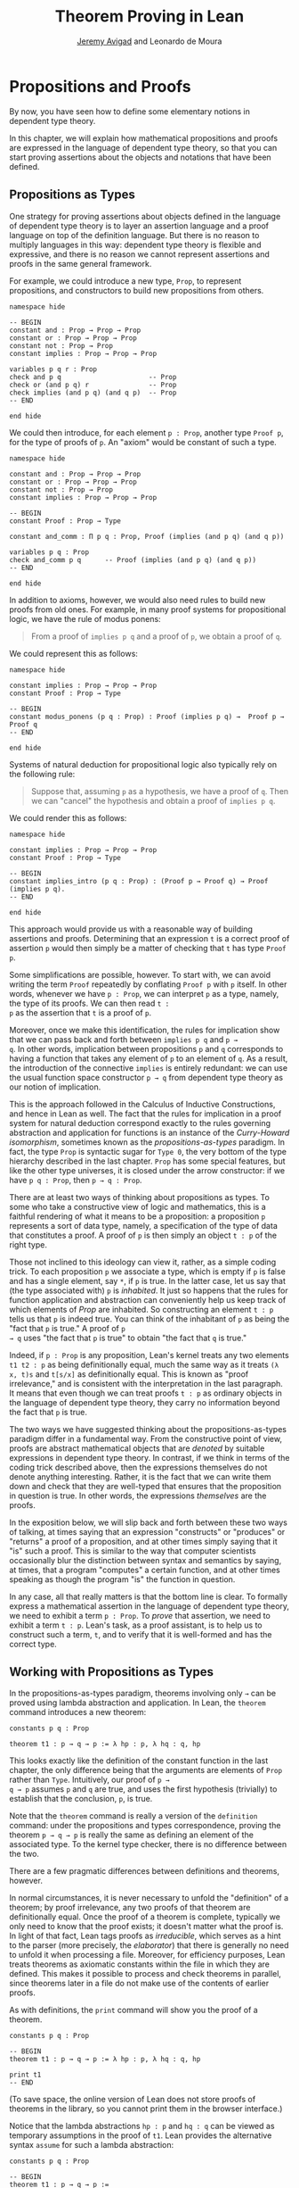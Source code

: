 #+Title: Theorem Proving in Lean
#+Author: [[http://www.andrew.cmu.edu/user/avigad][Jeremy Avigad]] and Leonardo de Moura

* Propositions and Proofs

By now, you have seen how to define some elementary notions in
dependent type theory.
# TODO: this hasn't been done yet.
# You have also seen that it is
# possible to import objects that are defined in Lean's library.
In this chapter, we will explain how mathematical propositions and
proofs are expressed in the language of dependent type theory, so that
you can start proving assertions about the objects and notations that
have been defined.
# The encoding we use here is specific to the
# standard library; we will discuss proofs in /homotopy type theory/ in
# a later chapter.

** Propositions as Types

One strategy for proving assertions about objects defined in the
language of dependent type theory is to layer an assertion language
and a proof language on top of the definition language. But there is
no reason to multiply languages in this way: dependent type theory is
flexible and expressive, and there is no reason we cannot represent
assertions and proofs in the same general framework.

For example, we could introduce a new type, =Prop=, to represent
propositions, and constructors to build new propositions from others.
#+BEGIN_SRC lean
namespace hide

-- BEGIN
constant and : Prop → Prop → Prop
constant or : Prop → Prop → Prop
constant not : Prop → Prop
constant implies : Prop → Prop → Prop

variables p q r : Prop
check and p q                      -- Prop
check or (and p q) r               -- Prop
check implies (and p q) (and q p)  -- Prop
-- END

end hide
#+END_SRC
We could then introduce, for each element =p : Prop=, another type
=Proof p=, for the type of proofs of =p=. An "axiom" would be constant
of such a type.
#+BEGIN_SRC lean
namespace hide

constant and : Prop → Prop → Prop
constant or : Prop → Prop → Prop
constant not : Prop → Prop
constant implies : Prop → Prop → Prop

-- BEGIN
constant Proof : Prop → Type

constant and_comm : Π p q : Prop, Proof (implies (and p q) (and q p))

variables p q : Prop
check and_comm p q      -- Proof (implies (and p q) (and q p))
-- END

end hide
#+END_SRC

In addition to axioms, however, we would also need rules to build new
proofs from old ones. For example, in many proof systems for
propositional logic, we have the rule of modus ponens:
#+BEGIN_QUOTE
From a proof of =implies p q= and a proof of =p=, we obtain a proof of =q=.
#+END_QUOTE
We could represent this as follows:
#+BEGIN_SRC lean
namespace hide

constant implies : Prop → Prop → Prop
constant Proof : Prop → Type

-- BEGIN
constant modus_ponens (p q : Prop) : Proof (implies p q) →  Proof p → Proof q
-- END

end hide
#+END_SRC
Systems of natural deduction for propositional logic also typically
rely on the following rule:
#+BEGIN_QUOTE
Suppose that, assuming =p= as a hypothesis, we have a proof of
=q=. Then we can "cancel" the hypothesis and obtain a proof of
=implies p q=.
#+END_QUOTE
We could render this as follows:
#+BEGIN_SRC lean
namespace hide

constant implies : Prop → Prop → Prop
constant Proof : Prop → Type

-- BEGIN
constant implies_intro (p q : Prop) : (Proof p → Proof q) → Proof (implies p q).
-- END

end hide
#+END_SRC
This approach would provide us with a reasonable way of building
assertions and proofs. Determining that an expression =t= is a correct
proof of assertion =p= would then simply be a matter of checking that
=t= has type =Proof p=.

Some simplifications are possible, however. To start with, we can
avoid writing the term =Proof= repeatedly by conflating =Proof p= with
=p= itself. In other words, whenever we have =p : Prop=, we can interpret
=p= as a type, namely, the type of its proofs. We can then read =t :
p= as the assertion that =t= is a proof of =p=.

Moreover, once we make this identification, the rules for implication
show that we can pass back and forth between =implies p q= and =p →
q=. In other words, implication between propositions =p= and =q=
corresponds to having a function that takes any element of =p= to an
element of =q=. As a result, the introduction of the connective
=implies= is entirely redundant: we can use the usual function space
constructor =p → q= from dependent type theory as our notion of
implication.

This is the approach followed in the Calculus of Inductive
Constructions, and hence in Lean as well. The fact that the rules for
implication in a proof system for natural deduction correspond exactly
to the rules governing abstraction and application for functions is an
instance of the /Curry-Howard isomorphism/, sometimes known as the
/propositions-as-types/ paradigm. In fact, the type =Prop= is
syntactic sugar for =Type 0=, the very bottom of the type hierarchy
described in the last chapter. =Prop= has some special features, but
like the other type universes, it is closed under the arrow
constructor: if we have =p q : Prop=, then =p → q : Prop=.

There are at least two ways of thinking about propositions as types. To
some who take a constructive view of logic and mathematics, this is a
faithful rendering of what it means to be a proposition: a proposition
=p= represents a sort of data type, namely, a specification of the type
of data that constitutes a proof. A proof of =p= is then simply
an object =t : p= of the right type.

Those not inclined to this ideology can view it, rather, as a simple
coding trick. To each proposition =p= we associate a type, which is
empty if =p= is false and has a single element, say =*=, if =p= is
true. In the latter case, let us say that (the type associated with)
=p= is /inhabited/. It just so happens that the rules for function
application and abstraction can conveniently help us keep track of
which elements of /Prop/ are inhabited. So constructing an element
=t : p= tells us that =p= is indeed true. You can think of the
inhabitant of =p= as being the "fact that =p= is true." A proof of =p
→ q= uses "the fact that =p= is true" to obtain "the fact that =q= is
true."

Indeed, if =p : Prop= is any proposition, Lean's kernel treats any two
elements =t1 t2 : p= as being definitionally equal, much the same way
as it treats =(λ x, t)s= and =t[s/x]= as definitionally equal. This is
known as "proof irrelevance," and is consistent with the
interpretation in the last paragraph. It means that even though we can
treat proofs =t : p= as ordinary objects in the language of dependent
type theory, they carry no information beyond the fact that =p= is
true.

The two ways we have suggested thinking about the
propositions-as-types paradigm differ in a fundamental way. From the
constructive point of view, proofs are abstract mathematical objects
that are /denoted/ by suitable expressions in dependent type
theory. In contrast, if we think in terms of the coding trick
described above, then the expressions themselves do not denote
anything interesting. Rather, it is the fact that we can write them
down and check that they are well-typed that ensures that the
proposition in question is true. In other words, the expressions
/themselves/ are the proofs.

In the exposition below, we will slip back and forth between these two
ways of talking, at times saying that an expression "constructs" or
"produces" or "returns" a proof of a proposition, and at other times
simply saying that it "is" such a proof. This is similar to the way
that computer scientists occasionally blur the distinction between
syntax and semantics by saying, at times, that a program "computes" a
certain function, and at other times speaking as though the program
"is" the function in question.

In any case, all that really matters is that the bottom line is
clear. To formally express a mathematical assertion in the language of
dependent type theory, we need to exhibit a term =p : Prop=. To
/prove/ that assertion, we need to exhibit a term =t : p=. Lean's
task, as a proof assistant, is to help us to construct such a term,
=t=, and to verify that it is well-formed and has the correct type.

** Working with Propositions as Types

In the propositions-as-types paradigm, theorems involving only =→= can
be proved using lambda abstraction and application. In Lean, the
=theorem= command introduces a new theorem:
#+BEGIN_SRC lean
constants p q : Prop

theorem t1 : p → q → p := λ hp : p, λ hq : q, hp
#+END_SRC

This looks exactly like the definition of the constant function in the
last chapter, the only difference being that the arguments are
elements of =Prop= rather than =Type=. Intuitively, our proof of =p →
q → p= assumes =p= and =q= are true, and uses the first hypothesis
(trivially) to establish that the conclusion, =p=, is true.

Note that the =theorem= command is really a version of the
=definition= command: under the propositions and types correspondence,
proving the theorem =p → q → p= is really the same as defining an
element of the associated type. To the kernel type checker, there is no
difference between the two.

There are a few pragmatic differences between definitions and
theorems, however.
# TODO: add reference later
# that you will learn more about in Chapter [[file:08_Building_Theories_and_Proofs.org::#Building_Theories_and_Proofs][Building Theories and Proofs]].
In normal circumstances, it is never necessary to unfold the "definition"
of a theorem; by proof irrelevance, any two proofs of that theorem are
definitionally equal. Once the proof of a theorem is complete,
typically we only need to know that the proof exists; it doesn't
matter what the proof is. In light of that fact, Lean tags proofs as
/irreducible/, which serves as a hint to the parser (more precisely,
the /elaborator/) that there is generally no need to unfold it when
processing a file. Moreover, for efficiency purposes, Lean treats
theorems as axiomatic constants within the file in which they are
defined. This makes it possible to process and check theorems in
parallel, since theorems later in a file do not make use of the
contents of earlier proofs.

# TODO: it looks like right now, parallel compilation is disabled in
# Lean 3.

# As with definitions, the =print= command will show you the proof of a
# theorem, with a slight twist: if you want to print a theorem in the
# same file in which it is defined, you need to use the =reveal= command
# to force Lean to use the theorem itself, rather than its axiomatic
# surrogate.
# #+BEGIN_SRC lean
# constants p q : Prop

# -- BEGIN
# theorem t1 : p → q → p := λ hp : p, λ hq : q, hp

# reveal t1
# print t1
# -- END
# #+END_SRC
# (To save space, the online version of Lean does not store proofs of
# theorems in the library, so you cannot print them in the browser
# interface.)

As with definitions, the =print= command will show you the proof of a
theorem.
#+BEGIN_SRC lean
constants p q : Prop

-- BEGIN
theorem t1 : p → q → p := λ hp : p, λ hq : q, hp

print t1
-- END
#+END_SRC
(To save space, the online version of Lean does not store proofs of
theorems in the library, so you cannot print them in the browser
interface.)

Notice that the lambda abstractions =hp : p= and =hq : q= can be
viewed as temporary assumptions in the proof of =t1=. Lean provides
the alternative syntax =assume= for such a lambda abstraction:
#+BEGIN_SRC lean
constants p q : Prop

-- BEGIN
theorem t1 : p → q → p :=
assume hp : p,
assume hq : q,
hp
-- END
#+END_SRC

Lean also allows us to specify the type of the final term =hp=,
explicitly, with a =show= statement.
#+BEGIN_SRC lean
constants p q : Prop

-- BEGIN
theorem t1 : p → q → p :=
assume hp : p,
assume hq : q,
show p, from hp
-- END
#+END_SRC

Adding such extra information can improve the clarity of a proof and
help detect errors when writing a proof. The =show= command does
nothing more than annotate the type, and, internally, all the
presentations of =t1= that we have seen produce the same term. Lean
also allows you to use the alternative syntax =proposition=, =lemma=,
or =corollary= instead of theorem:
#+BEGIN_SRC lean
constants p q : Prop

-- BEGIN
lemma t1 : p → q → p :=
assume hp : p,
assume hq : q,
show p, from hp
-- END
#+END_SRC

As with ordinary definitions, one can move the lambda-abstracted
variables to the left of the colon:
#+BEGIN_SRC lean
constants p q : Prop

-- BEGIN
theorem t1 (hp : p) (hq : q) : p := hp

check t1 -- p → q → p
-- END
#+END_SRC
Now we can apply the theorem =t1= just as a function application.
#+BEGIN_SRC lean
constants p q : Prop

theorem t1 (hp : p) (hq : q) : p := hp

-- BEGIN
axiom hp : p

theorem t2 : q → p := t1 hp
-- END
#+END_SRC
Here, the =axiom= command is alternative syntax for =constant=.
Declaring a "constant" =hp : p= is tantamount to declaring that =p= is
true, as witnessed by =hp=. Applying the theorem =t1 : p → q → p= to
the fact =hp : p= that =p= is true yields the theorem =t2 : q → p=.

Notice, by the way, that the original theorem =t1= is true for /any/
propositions =p= and =q=, not just the particular constants declared.
So it would be more natural to define the theorem so that it
quantifies over those, too:
#+BEGIN_SRC lean
theorem t1 (p q : Prop) (hp : p) (hq : q) : p := hp
check t1
#+END_SRC
The type of =t1= is now =∀ p q : Prop, p → q → p=. We can read this as
the assertion "for every pair of propositions =p q=, we have =p → q →
p=". The symbol =∀= is alternate syntax for =Π=, and later we will see
how Pi types let us model universal quantifiers more generally. For
the moment, however, we will focus on theorems in propositional logic,
generalized over the propositions. We will tend to work in sections
with variables over the propositions, so that they are generalized for
us automatically.

When we generalize =t1= in that way, we can then apply it to different
pairs of propositions, to obtain different instances of the general
theorem.
#+BEGIN_SRC lean
theorem t1 (p q : Prop) (hp : p) (hq : q) : p := hp

variables p q r s : Prop

check t1 p q                -- p → q → p
check t1 r s                -- r → s → r
check t1 (r → s) (s → r)    -- (r → s) → (s → r) → r → s

variable h : r → s
check t1 (r → s) (s → r) h  -- (s → r) → r → s
#+END_SRC
Remember that under the propositions-as-types correspondence, a
variable =h= of type =r → s= can be viewed as the hypothesis, or
premise, that =r → s= holds. For that reason, Lean offers the
alternative syntax, =premise=, for =variable=.
#+BEGIN_SRC lean
theorem t1 (p q : Prop) (hp : p) (hq : q) : p := hp

variables p q r s : Prop

-- BEGIN
premise h : r → s
check t1 (r → s) (s → r) h
-- END
#+END_SRC

As another example, let us consider the composition function discussed
in the last chapter, now with propositions instead of types.
#+BEGIN_SRC lean
variables p q r s : Prop

theorem t2 (h1 : q → r) (h2 : p → q) : p → r :=
assume h3 : p,
show r, from h1 (h2 h3)
#+END_SRC
As a theorem of propositional logic, what does =t2= say?

Lean allows the alternative syntax =premise= and =premises= for
=variable= and =variables=. This makes sense, of course, for variables
whose type is an element of =Prop=. It is also often useful to use
numeric unicode subscripts, entered as =\0=, =\1=, =\2=, ..., for
hypotheses. The following definition of =t2= has the same net effect
as the preceding one.
#+BEGIN_SRC lean
variables p q r s : Prop
premises (h₁ : q → r) (h₂ : p → q)

theorem t2 : p → r :=
assume h₃ : p,
show r, from h₁ (h₂ h₃)
#+END_SRC

** Propositional Logic

Lean defines all the standard logical connectives and notation. The
propositional connectives come with the following notation:

| Ascii | Unicode | Emacs shortcut for unicode | Definition |
|-------+---------+----------------------------+------------|
| true  |         |                            | true       |
| false |         |                            | false      |
| not   | ¬       | =\not=, =\neg=             | not        |
| /\    | ∧       | =\and=                     | and        |
| ‌\/    | ∨       | =\or=                      | or         |
| ->    | →       | =\to=, =\r=, =\implies=    |            |
| <->   | ↔       | =\iff=, =\lr=              | iff        |

They all take values in =Prop=.
#+BEGIN_SRC lean
variables p q : Prop

check p → q → p ∧ q
check ¬p → p ↔ false
check p ∨ q → q ∨ p
#+END_SRC

The order of operations is fairly standard: unary negation =¬= binds
most strongly, then =∧= and =∨=, and finally =→= and =↔=. For example,
=a ∧ b → c ∨ d ∧ e= means =(a ∧ b) → (c ∨ (d ∧ e))=. Remember that =→=
associates to the right (nothing changes now that the arguments are
elements of =Prop=, instead of some other =Type=), as do the other
binary connectives. So if we have =p q r : Prop=, the expression =p →
q → r= reads "if =p=, then if =q=, then =r=." This is just the
"curried" form of =p ∧ q → r=.

In the last chapter we observed that lambda abstraction can be viewed
as an "introduction rule" for =→=. In the current setting, it shows
how to "introduce" or establish an implication. Application can be
viewed as an "elimination rule," showing how to "eliminate" or use an
implication in a proof. The other propositional connectives are
defined in the standard library in the file =init.datatypes=, and
each comes with its canonical introduction and elimination rules.

*** Conjunction

The expression =and.intro h1 h2= creates a proof for =p ∧ q= using
proofs =h1 : p= and =h2 : q=. It is common to describe =and.intro= as
the /and-introduction/ rule. In the next example we use =and.intro=
to create a proof of =p → q → p ∧ q=.
#+BEGIN_SRC lean
variables p q : Prop
-- BEGIN

example (hp : p) (hq : q) : p ∧ q := and.intro hp hq

check assume (hp : p) (hq : q), and.intro hp hq
-- END
#+END_SRC
The =example= command states a theorem without naming it or storing it
in the permanent context. Essentially, it just checks that the given
term has the indicated type. It is convenient for illustration, and we
will use it often.

The expression =and.elim_left H= creates a proof of =p= from a proof
=h : p ∧ q=.  Similarly, =and.elim_right H= is a proof of =q=. They
are commonly known as the right and left /and-elimination/ rules.
#+BEGIN_SRC lean
variables p q : Prop
-- BEGIN
example (h : p ∧ q) : p := and.elim_left h
example (h : p ∧ q) : q := and.elim_right h
-- END
#+END_SRC
Because they are so commonly used, the standard library provides the
abbreviations =and.left= and =and.right= for =and.elim_left= and
=and.elim_right=, respectively.

We can now prove =p ∧ q → q ∧ p= with the following proof term.
#+BEGIN_SRC lean
variables p q : Prop
-- BEGIN
example (h : p ∧ q) : q ∧ p :=
and.intro (and.right h) (and.left h)
-- END
#+END_SRC

Notice that and-introduction and and-elimination are similar to the
pairing and projection operations for the cartesian product. The
difference is that given =hp : p= and =hq : q=, =and.intro hp hq= has
type =p ∧ q : Prop=, while =pair hp hq= has type =p × q : Type=. The
similarity between =∧= and =×= is another instance of the Curry-Howard
isomorphism, but in contrast to implication and the function space
constructor, =∧= and =×= are treated separately in Lean. With the
analogy, however, the proof we have just constructed is similar to a
function that swaps the elements of a pair.

# TODO: fill in a reference later

We will see in a later chapter that certain types in Lean are
/structures/, which is to say, the type is defined with a single
canonical /constructor/ which builds an element of the type from a
sequence of suitable arguments. For every =p q : Prop=, =p ∧ q= is an
example: the canonical way to construct an element is to apply
=and.intro= to suitable arguments =hp : p= and =hq : q=. Lean allows
us to use /anonymous constructor/ notation =⟨arg1, arg2, ...⟩= in
situations like these, when the relevant type can be inferred from the
context. In particular, we can often write =⟨hp, hq⟩= instead of
=and.intro hp hq=:
#+BEGIN_SRC lean
variables p q : Prop
premises  (hp : p) (hq : q)

check (⟨hp, hq⟩ : p ∧ q)
#+END_SRC
These angle brackets are obtained by typing =\<= and =\>=,
respectively. Alternatively, you can use ASCII equivalents =(|= and =|)=:
#+BEGIN_SRC lean
variables p q : Prop
premises  (hp : p) (hq : q)

example : p ∧ q := (|hp, hq|)
#+END_SRC

Lean provides another useful syntactic gadget. Given an expression =e=
of type =foo= (possibly applied to some arguments), the notation
=e^.bar= is shorthand for =foo.bar e=. This provides a convenient way
of accessing functions without opening a namespace. For example, the
following two expressions mean the same thing:
#+BEGIN_SRC lean
variable l : list ℕ

check list.head l
check l^.head
#+END_SRC
As a result, given =h : p ∧ q=, we can write =h^.left= for =and.left h=
and =h^.right= for =and.right h=. We can therefore rewrite the sample
proof above conveniently as follows:
#+BEGIN_SRC lean
variables p q : Prop
-- BEGIN
example (h : p ∧ q) : q ∧ p :=
⟨h^.right, h^.left⟩
-- END
#+END_SRC
There is a fine line between brevity and obfuscation, and omitting
information in this way can sometimes make a proof harder to read. But
for straightforward constructions like the one above, when the type of
=h= and the goal of the construction as salient, the notation is clean
and effective.

It is common to iterate constructions like "and." Lean also allows you
to flatten nested constructors that associate to the right, so that
these two proofs are equivalent:
#+BEGIN_SRC lean
variables p q : Prop
-- BEGIN
example (h : p ∧ q) : q ∧ p ∧ q:=
⟨h^.right, ⟨h^.left, h^.right⟩⟩

example (h : p ∧ q) : q ∧ p ∧ q:=
⟨h^.right, h^.left, h^.right⟩
-- END
#+END_SRC
This is often useful as well.

*** Disjunction

The expression =or.intro_left q hp= creates a proof of =p ∨ q= from a
proof =hp : p=.  Similarly, =or.intro_right p hq= creates a proof for
=p ∨ q= using a proof =hq : q=. These are the left and right
/or-introduction/ rules.
#+BEGIN_SRC lean
variables p q : Prop
-- BEGIN
example (hp : p) : p ∨ q := or.intro_left q hp
example (hq : q) : p ∨ q := or.intro_right p hq
-- END
#+END_SRC

The /or-elimination/ rule is slightly more complicated. The idea is
that we can prove =r= from =p ∨ q=, by showing that =r= follows from
=p= and that =r= follows from =q=. In other words, it is a proof "by
cases." In the expression =or.elim hpq hpr hqr=, =or.elim= takes three
arguments, =hpq : p ∨ q=, =hpr : p → r= and =hqr : q → r=, and
produces a proof of =r=. In the following example, we use =or.elim= to
prove =p ∨ q → q ∨ p=.
#+BEGIN_SRC lean
variables p q r: Prop
-- BEGIN
example (h : p ∨ q) : q ∨ p :=
or.elim h
  (assume hp : p,
    show q ∨ p, from or.intro_right q hp)
  (assume hq : q,
    show q ∨ p, from or.intro_left p hq)
-- END
#+END_SRC

In most cases, the first argument of =or.intro_right= and
=or.intro_left= can be inferred automatically by Lean. Lean therefore
provides =or.inr= and =or.inl= as shorthands for =or.intro_right _=
and =or.intro_left _=. Thus the proof term above could be written more
concisely:
#+BEGIN_SRC lean
variables p q r: Prop
-- BEGIN
example (h : p ∨ q) : q ∨ p := or.elim h (λ hp, or.inr hp) (λ hq, or.inl hq)
-- END
#+END_SRC
Notice that there is enough information in the full expression for
Lean to infer the types of =hp= and =hq= as well. But using the type
annotations in the longer version makes the proof more readable, and
can help catch and debug errors.

Because =or= has two constructors, we cannot use anonymous constructor
notation. But we can still write =h^.elim= instead of =or.elim h=:
#+BEGIN_SRC lean
variables p q r: Prop
-- BEGIN
example (h : p ∨ q) : q ∨ p :=
h^.elim
  (assume hp : p, or.inr hp)
  (assume hq : q, or.inl hq)
-- END
#+END_SRC
Once again, you should exercise judgment as to whether such
abbreviations enhance or diminish readability.

*** Negation and Falsity

# TODO: init defines not.intro but not not.elim. Either keep both or eliminate both.

# The expression =not.intro h= produces a proof of =¬p= from =h : p →
# false=. That is, we obtain =¬p= if we can derive a contradiction from
# =p=. The expression =not.elim hnp hp= produces a proof of =false= from
# =hp : p= and =hnp : ¬p=. The next example uses these rules to produce
# a proof of =(p → q) → ¬q → ¬p=.
# #+BEGIN_SRC lean
# variables p q : Prop
# -- BEGIN
# example (hpq : p → q) (hnq : ¬q) : ¬p :=
# not.intro
#   (assume hp : p,
#     show false, from not.elim hnq (hpq hp))
# -- END
# #+END_SRC

# In the standard library, =¬p= is actually an /abbreviation/ for =p →
# false=, that is, the fact that =p= implies a contradiction. You can
# check that =not.intro= then amounts to the introduction rule for
# implication. Similarly, the rule =not.elim=, that is, the principle
# =¬p → p → false=, corresponds to function application. In other words,
# =¬p → p → false= is derived by applying the first argument to the
# second, with the term =assume hnp, assume hp, hnp hp=. We can thus
# avoid the use of =not.intro= and =not.elim= entirely, in favor of
# abstraction and elimination:
# #+BEGIN_SRC lean
# variables p q : Prop
# -- BEGIN
# example (hpq : p → q) (hnq : ¬q) : ¬p :=
# assume hp : p, hnq (hpq hp)
# -- END
# #+END_SRC

The expression =not.intro h= produces a proof of =¬p= from =h : p →
false=. That is, we obtain =¬p= if we can derive a contradiction from
=p=. Similarly, the expression =hnp hp= produces a proof of =false= from
=hp : p= and =hnp : ¬p=. The next example uses both these rules to produce
a proof of =(p → q) → ¬q → ¬p=.
#+BEGIN_SRC lean
variables p q : Prop
-- BEGIN
example (hpq : p → q) (hnq : ¬q) : ¬p :=
assume hp : p,
show false, from hnq (hpq hp)
-- END
#+END_SRC

The connective =false= has a single elimination rule, =false.elim=,
which expresses the fact that anything follows from a contradiction.
This rule is sometimes called /ex falso/ (short for /ex falso sequitur
quodlibet/), or the /principle of explosion/.
#+BEGIN_SRC lean
variables p q : Prop
-- BEGIN
example (hp : p) (hnp : ¬p) : q := false.elim (hnp hp)
-- END
#+END_SRC
The arbitrary fact, =q=, that follows from falsity is an implicit
argument in =false.elim= and is inferred automatically. This pattern,
deriving an arbitrary fact from contradictory hypotheses, is quite
common, and is represented by =absurd=.
#+BEGIN_SRC lean
variables p q : Prop
-- BEGIN
example (hp : p) (hnp : ¬p) : q := absurd hp hnp
-- END
#+END_SRC
Here, for example, is a proof of =¬p → q → (q → p) → r=:
#+BEGIN_SRC lean
variables p q r : Prop
-- BEGIN
example (hnp : ¬p) (hq : q) (hqp : q → p) : r :=
absurd (hqp hq) hnp
-- END
#+END_SRC

Incidentally, just as =false= has only an elimination rule, =true= has
only an introduction rule, =true.intro : true=, sometimes abbreviated
=trivial : true=. In other words, =true= is simply true, and has a
canonical proof, =trivial=.

*** Logical Equivalence

The expression =iff.intro h1 h2= produces a proof of =p ↔ q= from
=h1 : p → q= and =h2 : q → p=. The expression =iff.elim_left H=
produces a proof of =p → q= from =h : p ↔ q=. Similarly,
=iff.elim_right H= produces a proof of =q → p= from =h : p ↔ q=.  Here
is a proof of =p ∧ q ↔ q ∧ p=:
#+BEGIN_SRC lean
variables p q : Prop
-- BEGIN
theorem and_swap : p ∧ q ↔ q ∧ p :=
iff.intro
  (assume h : p ∧ q,
    show q ∧ p, from and.intro (and.right h) (and.left h))
  (assume h : q ∧ p,
    show p ∧ q, from and.intro (and.right h) (and.left h))

check and_swap p q    -- p ∧ q ↔ q ∧ p
-- END
#+END_SRC
Because they represent a form of /modus ponens/, =iff.elim_left= and
=iff.elim_right= can be abbreviated =iff.mp= and =iff.mpr=,
respectively.  In the next example, we use that theorem to derive =q ∧
p= from =p ∧ q=:
#+BEGIN_SRC lean
variables p q : Prop

theorem and_swap : p ∧ q ↔ q ∧ p :=
iff.intro
  (assume h : p ∧ q,
    show q ∧ p, from and.intro (and.right h) (and.left h))
  (assume h : q ∧ p,
    show p ∧ q, from and.intro (and.right h) (and.left h))

-- BEGIN
premise h : p ∧ q
example : q ∧ p := iff.mp (and_swap p q) h
-- END
#+END_SRC
Because =iff= is defined internally from =and=, we can use the
anonymous constructor notation to construct a proof of =p ↔ q= from
proofs of the forward and backward directions. We can also use the
=.^= notation with =mp= and =mpr=. The previous examples can therefore
be written concisely as follows:
#+BEGIN_SRC lean
variables p q : Prop

-- BEGIN
theorem and_swap : p ∧ q ↔ q ∧ p :=
⟨ λ h, ⟨h^.right, h^.left⟩, λ h, ⟨h^.right, h^.left⟩ ⟩

example (h : p ∧ q) : q ∧ p := (and_swap p q)^.mp h
-- END
#+END_SRC

** Introducing Auxiliary Subgoals

This is a good place to introduce another device Lean offers to help
structure long proofs, namely, the =have= construct, which introduces
an auxiliary subgoal in a proof. Here is a small example, adapted from
the last section:
#+BEGIN_SRC lean
variables p q : Prop

example (h : p ∧ q) : q ∧ p :=
have hp : p, from and.left h,
have hq : q, from and.right h,
show q ∧ p, from and.intro hq hp
#+END_SRC
Internally, the expression =have h : p, from s, t= produces the term
=(λ (h : p), t) s=. In other words, =s= is a proof of =p=, =t= is a
proof of the desired conclusion assuming =h : p=, and the two are
combined by a lambda abstraction and application. This simple device
is extremely useful when it comes to structuring long
proofs, since we can use intermediate =have='s as stepping stones
leading to the final goal.

Lean also supports a structured way of reasoning backwards from a
goal, which models the "suffices to show" construction in ordinary
mathematics. The next example simply permutes that last two lines in
the previous proof.
#+BEGIN_SRC lean
variables p q : Prop

example (h : p ∧ q) : q ∧ p :=
have hp : p, from and.left h,
suffices hq : q, from and.intro hq hp,
show q, from and.right h
#+END_SRC
Writing =suffices hq : q= leaves us with two goals. First, we have to
show that it indeed suffices to show =q=, by proving the original goal
of =q ∧ p= with the additional hypothesis =hq : q=. Finally, we have
to show =q=.

** Classical Logic
:PROPERTIES:
  :CUSTOM_ID: Classical_Logic
:END:

The introduction and elimination rules we have seen so far are all
constructive, which is to say, they reflect a computational
understanding of the logical connectives based on the
propositions-as-types correspondence. Ordinary classical logic adds to
this the law of the excluded middle, =p ∨ ¬p=. To use this principle,
you have to open the classical namespace.
#+BEGIN_SRC lean
open classical

variable p : Prop
check em p
#+END_SRC

Intuitively, the constructive "or" is very strong: asserting =p ∨ q=
amounts to knowing which is the case. If =RH= represents the Riemann
hypothesis, a classical mathematician is willing to assert =Rh ∨ ¬RH=,
even though we cannot yet assert either disjunct.

One consequence of the law of the excluded middle is the principle of
double-negation elimination:
#+BEGIN_SRC lean
open classical

-- BEGIN
theorem dne {p : Prop} (h : ¬¬p) : p :=
or.elim (em p)
  (assume hp : p, hp)
  (assume hnp : ¬p, absurd hnp h)
-- END
#+END_SRC
Double-negation elimination allows one to prove any proposition, =p=,
by assuming =¬p= and deriving =false=, because that amounts to proving
=¬¬p=. In other words, double-negation elimination allows one to carry
out a proof by contradiction, something which is not generally
possible in constructive logic. As an exercise, you might try proving
the converse, that is, showing that =em= can be proved from =dne=.

The classical axioms also gives you access to additional
patterns of proof that can be justified by appeal to =em=. For
example, one can carry out a proof by cases:
#+BEGIN_SRC lean
open classical

variable p : Prop
-- BEGIN
example (h : ¬¬p) : p :=
by_cases
  (assume h1 : p, h1)
  (assume h1 : ¬p, absurd h1 h)
-- END
#+END_SRC
Or you can carry out a proof by contradiction:
#+BEGIN_SRC lean
open classical

variable p : Prop
-- BEGIN
example (h : ¬¬p) : p :=
by_contradiction
  (assume h1 : ¬p,
    show false, from h h1)
-- END
#+END_SRC

If you are not used to thinking constructively, it may take some time
for you to get a sense of where classical reasoning is used. It is
needed in the following example because, from a constructive
standpoint, knowing that =p= and =q= are not both true does not
necessarily tell you which one is false:
#+BEGIN_SRC lean
open classical

variables p q : Prop
-- BEGIN
example (h : ¬ (p ∧ q)) : ¬ p ∨ ¬ q :=
or.elim (em p)
  (assume hp : p,
    or.inr
      (show ¬q, from
        assume hq : q,
        h ⟨hp, hq⟩))
  (assume hp : ¬p,
    or.inl hp)
-- END
#+END_SRC

We will see later that there /are/ situations in constructive logic
where principles like excluded middle and double-negation elimination
are permissible, and Lean supports the use of classical reasoning in
such contexts.

There are additional classical axioms that are not included by default
in the standard library. We will discuss these in detail in a later chapter.

# TODO: add reference to Chapter [[file:12_Axioms.org::#Axioms_and_Computation][Axioms and Computation]].

** Examples of Propositional Validities
:PROPERTIES:
  :CUSTOM_ID: Examples_of_Propositional_Validities
:END:

Lean's standard library contains proofs of many valid statements of
propositional logic, all of which you are free to use in proofs of
your own. In this section, we will review some common identities, and
encourage you to try proving them on your own using the rules
above.

The following is a long list of assertions in propositional
logic. Prove as many as you can, using the rules introduced above to
replace the =sorry= placeholders by actual proofs. The ones that
require classical reasoning are grouped together at the end, while
the rest are constructively valid.

#+BEGIN_SRC lean
open classical

variables p q r s : Prop

-- commutativity of ∧ and ∨
example : p ∧ q ↔ q ∧ p := sorry
example : p ∨ q ↔ q ∨ p := sorry

-- associativity of ∧ and ∨
example : (p ∧ q) ∧ r ↔ p ∧ (q ∧ r) := sorry
example : (p ∨ q) ∨ r ↔ p ∨ (q ∨ r) := sorry

-- distributivity
example : p ∧ (q ∨ r) ↔ (p ∧ q) ∨ (p ∧ r) := sorry
example : p ∨ (q ∧ r) ↔ (p ∨ q) ∧ (p ∨ r) := sorry

-- other properties
example : (p → (q → r)) ↔ (p ∧ q → r) := sorry
example : ((p ∨ q) → r) ↔ (p → r) ∧ (q → r) := sorry
example : ¬(p ∨ q) ↔ ¬p ∧ ¬q := sorry
example : ¬p ∨ ¬q → ¬(p ∧ q) := sorry
example : ¬(p ∧ ¬ p) := sorry
example : p ∧ ¬q → ¬(p → q) := sorry
example : ¬p → (p → q) := sorry
example : (¬p ∨ q) → (p → q) := sorry
example : p ∨ false ↔ p := sorry
example : p ∧ false ↔ false := sorry
example : ¬(p ↔ ¬p) := sorry
example : (p → q) → (¬q → ¬p) := sorry

-- these require classical reasoning
example : (p → r ∨ s) → ((p → r) ∨ (p → s)) := sorry
example : ¬(p ∧ q) → ¬p ∨ ¬q := sorry
example : ¬(p → q) → p ∧ ¬q := sorry
example : (p → q) → (¬p ∨ q) := sorry
example : (¬q → ¬p) → (p → q) := sorry
example : p ∨ ¬p := sorry
example : (((p → q) → p) → p) := sorry
#+END_SRC

The =sorry= identifier magically produces a proof of anything, or
provides an object of any data type at all. Of course, it is unsound
as a proof method -- for example, you can use it to prove =false= --
and Lean produces severe warnings when files use or import theorems
which depend on it. But it is very useful for building long proofs
incrementally. Start writing the proof from the top down, using
=sorry= to fill in subproofs. Make sure Lean accepts the term with all
the =sorry='s; if not, there are errors that you need to correct. Then
go back and replace each =sorry= with an actual proof, until no more
remain.

Here is another useful trick. Instead of using =sorry=, you can use an
underscore =_= as a placeholder. Recall that this tells Lean that the
argument is implicit, and should be filled in automatically. If Lean
tries to do so and fails, it returns with an error message "don't know
how to synthesize placeholder." This is followed by the type of the
term it is expecting, and all the objects and hypothesis available in
the context. In other words, for each unresolved placeholder, Lean
reports the subgoal that needs to be filled at that point. You can
then construct a proof by incrementally filling in these placeholders.

For reference, here are two sample proofs of validities taken from the
list above.
#+BEGIN_SRC lean
open classical

variables p q r : Prop

-- distributivity
example : p ∧ (q ∨ r) ↔ (p ∧ q) ∨ (p ∧ r) :=
iff.intro
  (assume h : p ∧ (q ∨ r),
    have hp : p, from h^.left,
    or.elim (h^.right)
      (assume hq : q,
        show (p ∧ q) ∨ (p ∧ r), from or.inl ⟨hp, hq⟩)
      (assume hr : r,
        show (p ∧ q) ∨ (p ∧ r), from or.inr ⟨hp, hr⟩))
  (assume h : (p ∧ q) ∨ (p ∧ r),
    or.elim h
      (assume hpq : p ∧ q,
        have hp : p, from hpq^.left,
        have hq : q, from hpq^.right,
        show p ∧ (q ∨ r), from ⟨hp, or.inl hq⟩)
      (assume hpr : p ∧ r,
        have hp : p, from hpr^.left,
        have hr : r, from hpr^.right,
        show p ∧ (q ∨ r), from ⟨hp, or.inr hr⟩))

-- an example that requires classical reasoning
example : ¬(p ∧ ¬q) → (p → q) :=
assume h : ¬(p ∧ ¬q),
assume hp : p,
show q, from
  or.elim (em q)
    (assume hq : q, hq)
    (assume hnq : ¬q, absurd (and.intro hp hnq) h)
#+END_SRC
